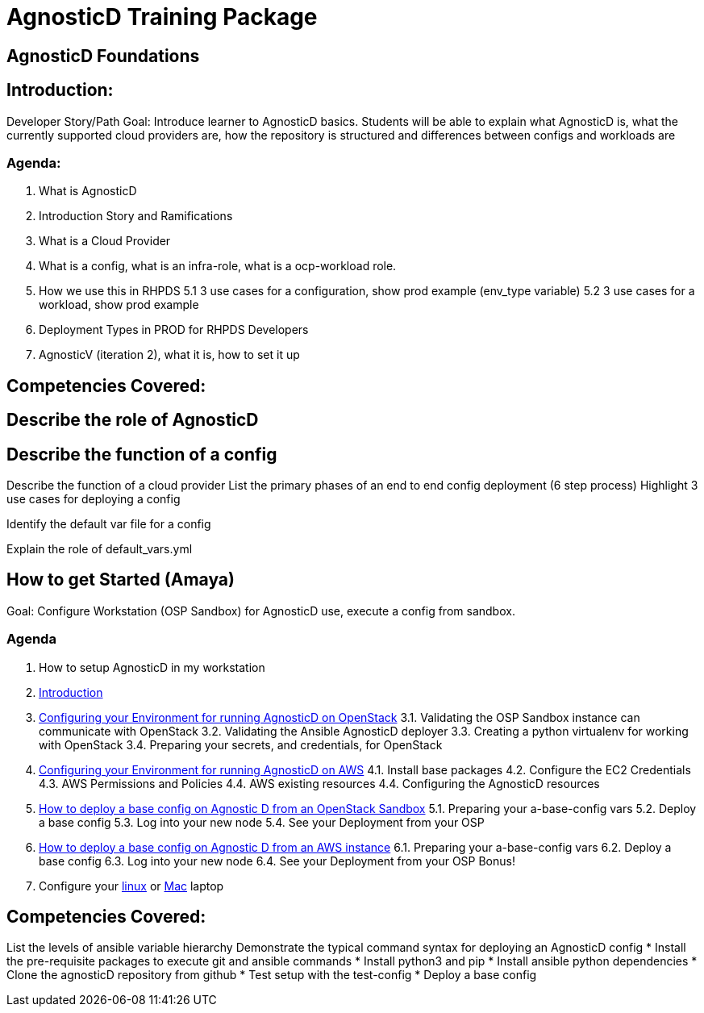 = AgnosticD Training Package

:toc:

== AgnosticD Foundations

== Introduction: 
Developer Story/Path
Goal: Introduce learner to AgnosticD basics. Students will be able to explain what AgnosticD is, what the currently supported cloud providers are, how the repository is structured and differences between configs and workloads are

=== Agenda: 
1. What is AgnosticD
2. Introduction Story and Ramifications
3. What is a Cloud Provider
4. What is a config, what is an infra-role, what is a ocp-workload role.
5. How we use this in RHPDS
    5.1 3 use cases for a configuration, show prod example (env_type variable)
    5.2 3 use cases for a workload, show prod example
6. Deployment Types in PROD for RHPDS Developers
7. AgnosticV (iteration 2), what it is, how to set it up

== Competencies Covered:

== Describe the role of AgnosticD

== Describe the function of a config

Describe the function of a cloud provider
List the primary phases of an end to end config deployment (6 step process)
Highlight 3 use cases for deploying a config

Identify the default var file for a config

Explain the role of default_vars.yml


== How to get Started (Amaya)
Goal: Configure Workstation (OSP Sandbox) for AgnosticD use, execute a config from sandbox.

=== Agenda

1. How to setup AgnosticD in my workstation
2. link:../training/02_Getting_Started/02_config_your_environment.adoc[Introduction]
3. link:../training/02_Getting_Started/03_config_env_osp.adoc[Configuring your Environment for running AgnosticD on OpenStack]
    3.1. Validating the OSP Sandbox instance can communicate with OpenStack
    3.2. Validating the Ansible AgnosticD deployer
    3.3. Creating a python virtualenv for working with OpenStack
    3.4. Preparing your secrets, and credentials, for OpenStack
4. link:../training/02_Getting_Started/04_config_env_aws.adoc[Configuring your Environment for running AgnosticD on AWS]
    4.1. Install base packages
    4.2. Configure the EC2 Credentials
    4.3. AWS Permissions and Policies
    4.4. AWS existing resources
    4.4. Configuring the AgnosticD resources
5. link:../training/02_Getting_Started/06_deploying_a_base_config_osp.adoc[How to deploy a base config on Agnostic D from an OpenStack Sandbox]
    5.1. Preparing your a-base-config vars
    5.2. Deploy a base config
    5.3. Log into your new node
    5.4. See your Deployment from your OSP
6. link:../training/02_Getting_Started/07_deploying_a_base_config_aws.adoc[How to deploy a base config on Agnostic D from an AWS instance]
    6.1. Preparing your a-base-config vars
    6.2. Deploy a base config
    6.3. Log into your new node
    6.4. See your Deployment from your OSP
Bonus!
7. Configure your link:link:../training/02_Getting_Started/config_your_linux.adoc[linux] or link:../training/02_Getting_Started/configure_your_mac.adoc[Mac] laptop

== Competencies Covered:
List the levels of ansible variable hierarchy
Demonstrate the typical command syntax for deploying an AgnosticD config
* Install the pre-requisite packages to execute git and ansible commands
* Install python3 and pip
* Install ansible python dependencies
* Clone the agnosticD repository from github
* Test setup with the test-config
* Deploy a base config
